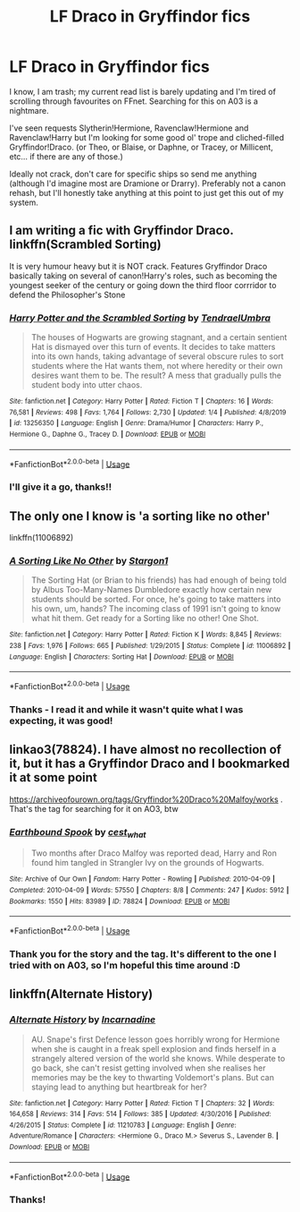 #+TITLE: LF Draco in Gryffindor fics

* LF Draco in Gryffindor fics
:PROPERTIES:
:Author: _kneazle_
:Score: 6
:DateUnix: 1580832769.0
:DateShort: 2020-Feb-04
:FlairText: Request
:END:
I know, I am trash; my current read list is barely updating and I'm tired of scrolling through favourites on FFnet. Searching for this on A03 is a nightmare.

I've seen requests Slytherin!Hermione, Ravenclaw!Hermione and Ravenclaw!Harry but I'm looking for some good ol' trope and cliched-filled Gryffindor!Draco. (or Theo, or Blaise, or Daphne, or Tracey, or Millicent, etc... if there are any of those.)

Ideally not crack, don't care for specific ships so send me anything (although I'd imagine most are Dramione or Drarry). Preferably not a canon rehash, but I'll honestly take anything at this point to just get this out of my system.


** I am writing a fic with Gryffindor Draco. linkffn(Scrambled Sorting)

It is very humour heavy but it is NOT crack. Features Gryffindor Draco basically taking on several of canon!Harry's roles, such as becoming the youngest seeker of the century or going down the third floor corrridor to defend the Philosopher's Stone
:PROPERTIES:
:Author: Tenebris-Umbra
:Score: 6
:DateUnix: 1580867118.0
:DateShort: 2020-Feb-05
:END:

*** [[https://www.fanfiction.net/s/13256350/1/][*/Harry Potter and the Scrambled Sorting/*]] by [[https://www.fanfiction.net/u/3831521/TendraelUmbra][/TendraelUmbra/]]

#+begin_quote
  The houses of Hogwarts are growing stagnant, and a certain sentient Hat is dismayed over this turn of events. It decides to take matters into its own hands, taking advantage of several obscure rules to sort students where the Hat wants them, not where heredity or their own desires want them to be. The result? A mess that gradually pulls the student body into utter chaos.
#+end_quote

^{/Site/:} ^{fanfiction.net} ^{*|*} ^{/Category/:} ^{Harry} ^{Potter} ^{*|*} ^{/Rated/:} ^{Fiction} ^{T} ^{*|*} ^{/Chapters/:} ^{16} ^{*|*} ^{/Words/:} ^{76,581} ^{*|*} ^{/Reviews/:} ^{498} ^{*|*} ^{/Favs/:} ^{1,764} ^{*|*} ^{/Follows/:} ^{2,730} ^{*|*} ^{/Updated/:} ^{1/4} ^{*|*} ^{/Published/:} ^{4/8/2019} ^{*|*} ^{/id/:} ^{13256350} ^{*|*} ^{/Language/:} ^{English} ^{*|*} ^{/Genre/:} ^{Drama/Humor} ^{*|*} ^{/Characters/:} ^{Harry} ^{P.,} ^{Hermione} ^{G.,} ^{Daphne} ^{G.,} ^{Tracey} ^{D.} ^{*|*} ^{/Download/:} ^{[[http://www.ff2ebook.com/old/ffn-bot/index.php?id=13256350&source=ff&filetype=epub][EPUB]]} ^{or} ^{[[http://www.ff2ebook.com/old/ffn-bot/index.php?id=13256350&source=ff&filetype=mobi][MOBI]]}

--------------

*FanfictionBot*^{2.0.0-beta} | [[https://github.com/tusing/reddit-ffn-bot/wiki/Usage][Usage]]
:PROPERTIES:
:Author: FanfictionBot
:Score: 1
:DateUnix: 1580867133.0
:DateShort: 2020-Feb-05
:END:


*** I'll give it a go, thanks!!
:PROPERTIES:
:Author: _kneazle_
:Score: 1
:DateUnix: 1580871395.0
:DateShort: 2020-Feb-05
:END:


** The only one I know is 'a sorting like no other'

linkffn(11006892)
:PROPERTIES:
:Author: snuffly22
:Score: 3
:DateUnix: 1580842321.0
:DateShort: 2020-Feb-04
:END:

*** [[https://www.fanfiction.net/s/11006892/1/][*/A Sorting Like No Other/*]] by [[https://www.fanfiction.net/u/5643202/Stargon1][/Stargon1/]]

#+begin_quote
  The Sorting Hat (or Brian to his friends) has had enough of being told by Albus Too-Many-Names Dumbledore exactly how certain new students should be sorted. For once, he's going to take matters into his own, um, hands? The incoming class of 1991 isn't going to know what hit them. Get ready for a Sorting like no other! One Shot.
#+end_quote

^{/Site/:} ^{fanfiction.net} ^{*|*} ^{/Category/:} ^{Harry} ^{Potter} ^{*|*} ^{/Rated/:} ^{Fiction} ^{K} ^{*|*} ^{/Words/:} ^{8,845} ^{*|*} ^{/Reviews/:} ^{238} ^{*|*} ^{/Favs/:} ^{1,976} ^{*|*} ^{/Follows/:} ^{665} ^{*|*} ^{/Published/:} ^{1/29/2015} ^{*|*} ^{/Status/:} ^{Complete} ^{*|*} ^{/id/:} ^{11006892} ^{*|*} ^{/Language/:} ^{English} ^{*|*} ^{/Characters/:} ^{Sorting} ^{Hat} ^{*|*} ^{/Download/:} ^{[[http://www.ff2ebook.com/old/ffn-bot/index.php?id=11006892&source=ff&filetype=epub][EPUB]]} ^{or} ^{[[http://www.ff2ebook.com/old/ffn-bot/index.php?id=11006892&source=ff&filetype=mobi][MOBI]]}

--------------

*FanfictionBot*^{2.0.0-beta} | [[https://github.com/tusing/reddit-ffn-bot/wiki/Usage][Usage]]
:PROPERTIES:
:Author: FanfictionBot
:Score: 2
:DateUnix: 1580842335.0
:DateShort: 2020-Feb-04
:END:


*** Thanks - I read it and while it wasn't *quite* what I was expecting, it was good!
:PROPERTIES:
:Author: _kneazle_
:Score: 1
:DateUnix: 1580911487.0
:DateShort: 2020-Feb-05
:END:


** linkao3(78824). I have almost no recollection of it, but it has a Gryffindor Draco and I bookmarked it at some point

[[https://archiveofourown.org/tags/Gryffindor%20Draco%20Malfoy/works]] . That's the tag for searching for it on AO3, btw
:PROPERTIES:
:Author: Tsorovar
:Score: 2
:DateUnix: 1580878129.0
:DateShort: 2020-Feb-05
:END:

*** [[https://archiveofourown.org/works/78824][*/Earthbound Spook/*]] by [[https://www.archiveofourown.org/users/cest_what/pseuds/cest_what][/cest_what/]]

#+begin_quote
  Two months after Draco Malfoy was reported dead, Harry and Ron found him tangled in Strangler Ivy on the grounds of Hogwarts.
#+end_quote

^{/Site/:} ^{Archive} ^{of} ^{Our} ^{Own} ^{*|*} ^{/Fandom/:} ^{Harry} ^{Potter} ^{-} ^{Rowling} ^{*|*} ^{/Published/:} ^{2010-04-09} ^{*|*} ^{/Completed/:} ^{2010-04-09} ^{*|*} ^{/Words/:} ^{57550} ^{*|*} ^{/Chapters/:} ^{8/8} ^{*|*} ^{/Comments/:} ^{247} ^{*|*} ^{/Kudos/:} ^{5912} ^{*|*} ^{/Bookmarks/:} ^{1550} ^{*|*} ^{/Hits/:} ^{83989} ^{*|*} ^{/ID/:} ^{78824} ^{*|*} ^{/Download/:} ^{[[https://archiveofourown.org/downloads/78824/Earthbound%20Spook.epub?updated_at=1556693491][EPUB]]} ^{or} ^{[[https://archiveofourown.org/downloads/78824/Earthbound%20Spook.mobi?updated_at=1556693491][MOBI]]}

--------------

*FanfictionBot*^{2.0.0-beta} | [[https://github.com/tusing/reddit-ffn-bot/wiki/Usage][Usage]]
:PROPERTIES:
:Author: FanfictionBot
:Score: 1
:DateUnix: 1580878158.0
:DateShort: 2020-Feb-05
:END:


*** Thank you for the story and the tag. It's different to the one I tried with on A03, so I'm hopeful this time around :D
:PROPERTIES:
:Author: _kneazle_
:Score: 1
:DateUnix: 1580911457.0
:DateShort: 2020-Feb-05
:END:


** linkffn(Alternate History)
:PROPERTIES:
:Score: 1
:DateUnix: 1580856243.0
:DateShort: 2020-Feb-05
:END:

*** [[https://www.fanfiction.net/s/11210783/1/][*/Alternate History/*]] by [[https://www.fanfiction.net/u/741117/Incarnadine][/Incarnadine/]]

#+begin_quote
  AU. Snape's first Defence lesson goes horribly wrong for Hermione when she is caught in a freak spell explosion and finds herself in a strangely altered version of the world she knows. While desperate to go back, she can't resist getting involved when she realises her memories may be the key to thwarting Voldemort's plans. But can staying lead to anything but heartbreak for her?
#+end_quote

^{/Site/:} ^{fanfiction.net} ^{*|*} ^{/Category/:} ^{Harry} ^{Potter} ^{*|*} ^{/Rated/:} ^{Fiction} ^{T} ^{*|*} ^{/Chapters/:} ^{32} ^{*|*} ^{/Words/:} ^{164,658} ^{*|*} ^{/Reviews/:} ^{314} ^{*|*} ^{/Favs/:} ^{514} ^{*|*} ^{/Follows/:} ^{385} ^{*|*} ^{/Updated/:} ^{4/30/2016} ^{*|*} ^{/Published/:} ^{4/26/2015} ^{*|*} ^{/Status/:} ^{Complete} ^{*|*} ^{/id/:} ^{11210783} ^{*|*} ^{/Language/:} ^{English} ^{*|*} ^{/Genre/:} ^{Adventure/Romance} ^{*|*} ^{/Characters/:} ^{<Hermione} ^{G.,} ^{Draco} ^{M.>} ^{Severus} ^{S.,} ^{Lavender} ^{B.} ^{*|*} ^{/Download/:} ^{[[http://www.ff2ebook.com/old/ffn-bot/index.php?id=11210783&source=ff&filetype=epub][EPUB]]} ^{or} ^{[[http://www.ff2ebook.com/old/ffn-bot/index.php?id=11210783&source=ff&filetype=mobi][MOBI]]}

--------------

*FanfictionBot*^{2.0.0-beta} | [[https://github.com/tusing/reddit-ffn-bot/wiki/Usage][Usage]]
:PROPERTIES:
:Author: FanfictionBot
:Score: 2
:DateUnix: 1580856254.0
:DateShort: 2020-Feb-05
:END:


*** Thanks!
:PROPERTIES:
:Author: _kneazle_
:Score: 1
:DateUnix: 1580911464.0
:DateShort: 2020-Feb-05
:END:
